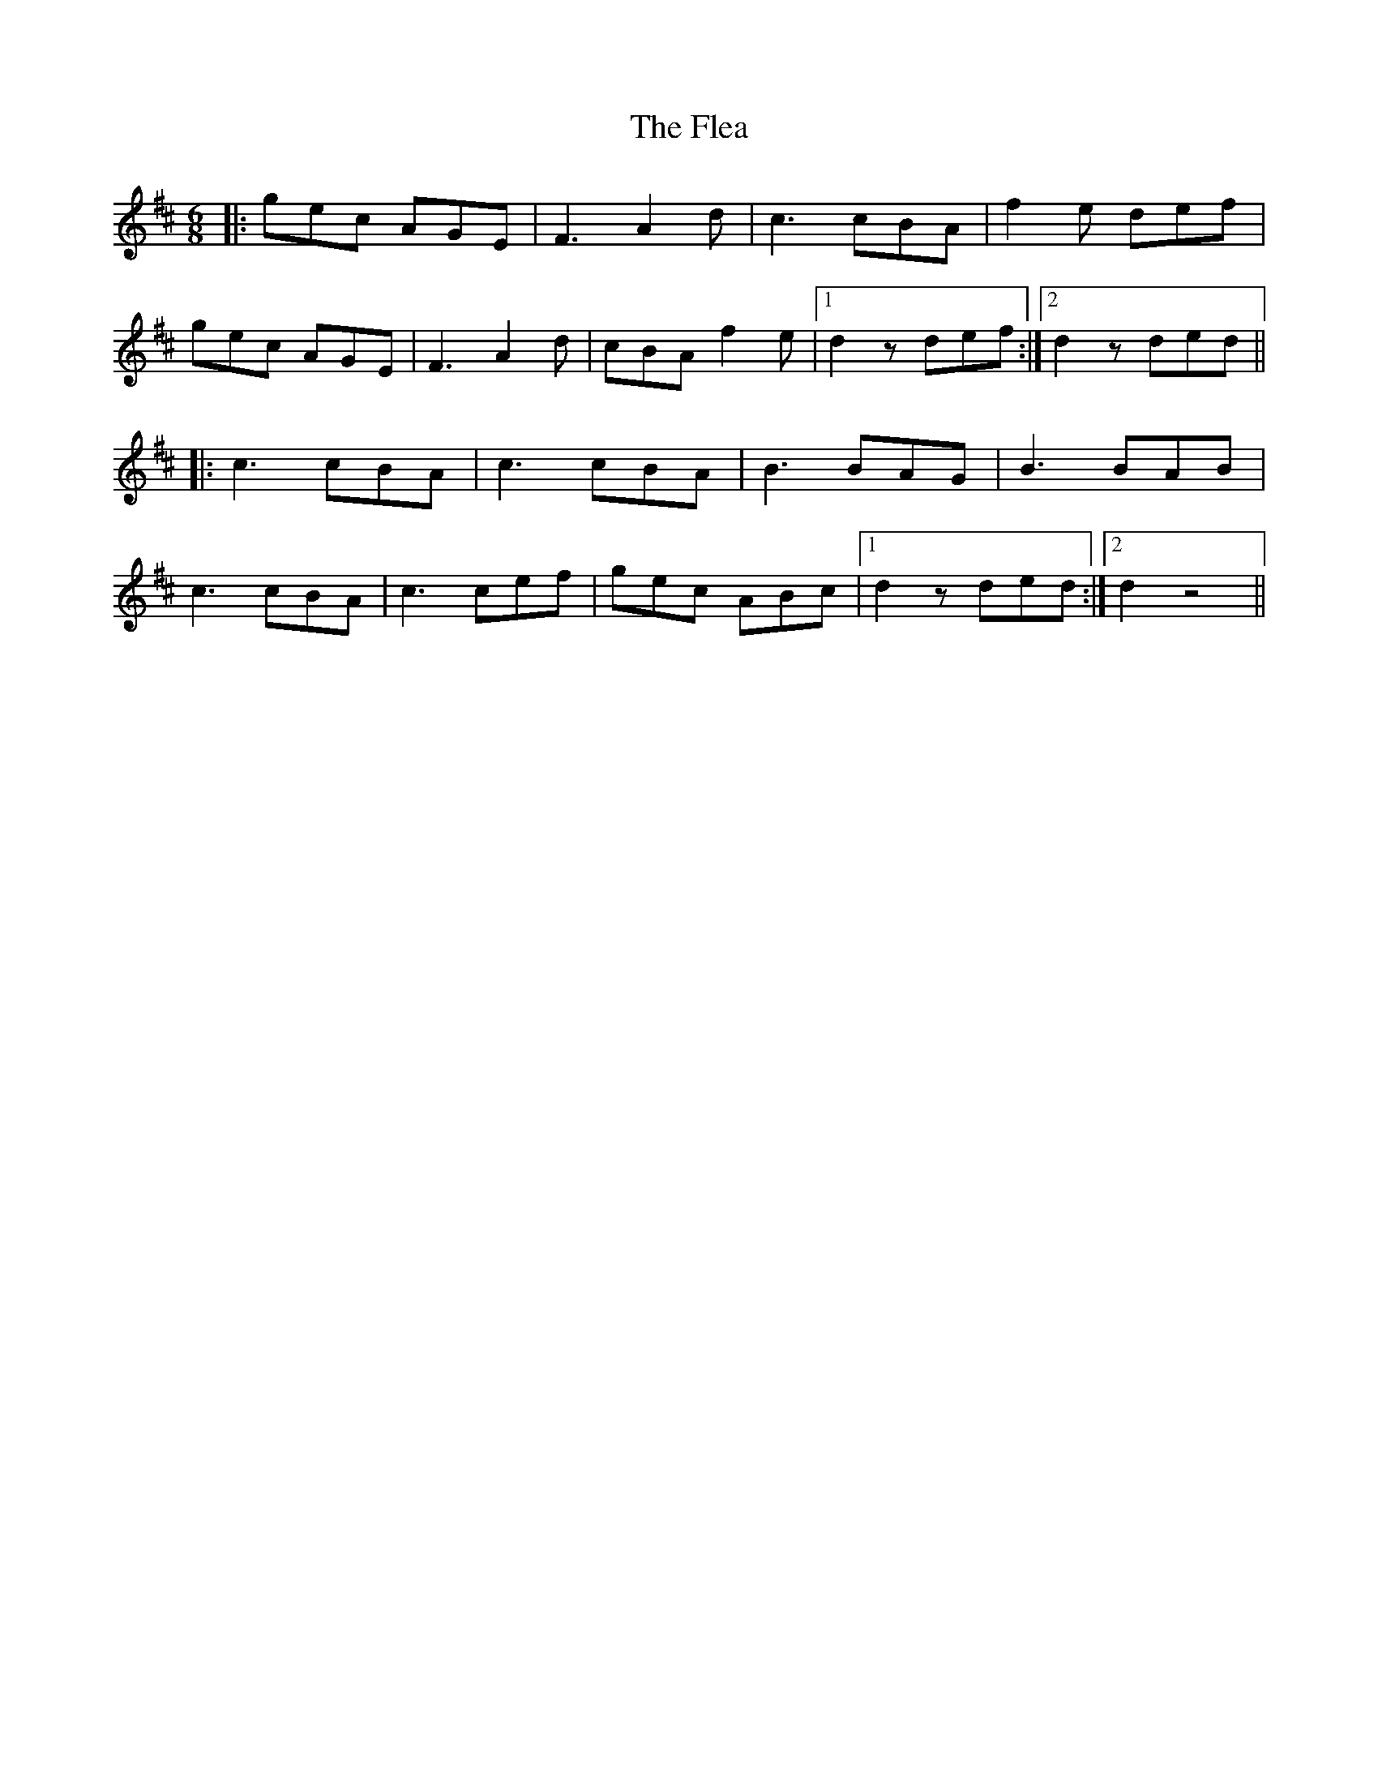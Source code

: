 X: 13368
T: Flea, The
R: jig
M: 6/8
K: Dmajor
|:gec AGE|F3 A2d|c3 cBA|f2e def|
gec AGE|F3 A2d|cBA f2e|1 d2z def:|2 d2z ded||
|:c3 cBA|c3cBA|B3 BAG|B3 BAB|
c3 cBA|c3 cef|gec ABc|1 d2z ded:|2 d2 z4||

